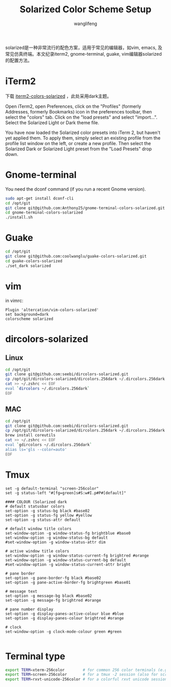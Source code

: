 #+TITLE: Solarized Color Scheme Setup
#+AUTHOR: wanglifeng
#+OPTIONS: H:4 ^:nil
#+LATEX_CLASS: latex-doc
#+PAGE_TAGS: solarized
#+PAGE_CATETORIES: sysadmin
#+PAGE_LAYOUT: post

#+HTML: <!--abstract-begin-->
solarized是一种非常流行的配色方案，适用于常见的编辑器，如vim, emacs, 及常见仿真终端。本文纪录iterm2, gnome-terminal, guake, vim编辑器solarized的配置方法。
#+HTML: <!--abstract-end-->

* iTerm2

下载 [[https://github.com/altercation/solarized/tree/master/iterm2-colors-solarized][iterm2-colors-solarized]] ，此处采用dark主题。

Open iTerm2, open Preferences, click on the "Profiles" (formerly Addresses, formerly Bookmarks) icon in the preferences toolbar, then select the "colors" tab. Click on the "load presets" and select "import...". Select the Solarized Light or Dark theme file.

You have now loaded the Solarized color presets into iTerm 2, but haven't yet applied them. To apply them, simply select an existing profile from the profile list window on the left, or create a new profile. Then select the Solarized Dark or Solarized Light preset from the "Load Presets" drop down.

* Gnome-terminal

You need the dconf command (if you run a recent Gnome version).

#+BEGIN_SRC sh
sudo apt-get install dconf-cli
cd /opt/git
git clone git@github.com:Anthony25/gnome-terminal-colors-solarized.git
cd gnome-terminal-colors-solarized
./install.sh
#+END_SRC

* Guake

#+BEGIN_SRC sh
cd /opt/git
git clone git@github.com:coolwanglu/guake-colors-solarized.git
cd guake-colors-solarized
./set_dark solarized
#+END_SRC

* vim

in vimrc:
#+BEGIN_SRC vim
Plugin 'altercation/vim-colors-solarized'
set background=dark
colorscheme solarized
#+END_SRC

* dircolors-solarized

** Linux
#+BEGIN_SRC sh
cd /opt/git
git clone git@github.com:seebi/dircolors-solarized.git
cp /opt/git/dircolors-solarized/dircolors.256dark ~/.dircolors.256dark
cat >> ~/.zshrc << EOF
eval `dircolors ~/.dircolors.256dark`
EOF
#+END_SRC

** MAC

#+BEGIN_SRC sh
cd /opt/git
git clone git@github.com:seebi/dircolors-solarized.git
cp /opt/git/dircolors-solarized/dircolors.256dark ~/.dircolors.256dark
brew install coreutils
cat >> ~/.zshrc << EOF
eval `gdircolors ~/.dircolors.256dark`
alias ls='gls --color=auto'
EOF
#+END_SRC

* Tmux

#+BEGIN_EXAMPLE
set -g default-terminal "screen-256color"
set -g status-left "#[fg=green]s#S:w#I.p#P#[default]"

#### COLOUR (Solarized dark
# default statusbar colors
set-option -g status-bg black #base02
set-option -g status-fg yellow #yellow
set-option -g status-attr default

# default window title colors
set-window-option -g window-status-fg brightblue #base0
set-window-option -g window-status-bg default
#set-window-option -g window-status-attr dim

# active window title colors
set-window-option -g window-status-current-fg brightred #orange
set-window-option -g window-status-current-bg default
#set-window-option -g window-status-current-attr bright

# pane border
set-option -g pane-border-fg black #base02
set-option -g pane-active-border-fg brightgreen #base01

# message text
set-option -g message-bg black #base02
set-option -g message-fg brightred #orange

# pane number display
set-option -g display-panes-active-colour blue #blue
set-option -g display-panes-colour brightred #orange

# clock
set-window-option -g clock-mode-colour green #green

#+END_EXAMPLE

* Terminal type

#+BEGIN_SRC sh
export TERM=xterm-256color        # for common 256 color terminals (e.g. gnome-terminal)
export TERM=screen-256color       # for a tmux -2 session (also for screen)
export TERM=rxvt-unicode-256color # for a colorful rxvt unicode session
#+END_SRC
